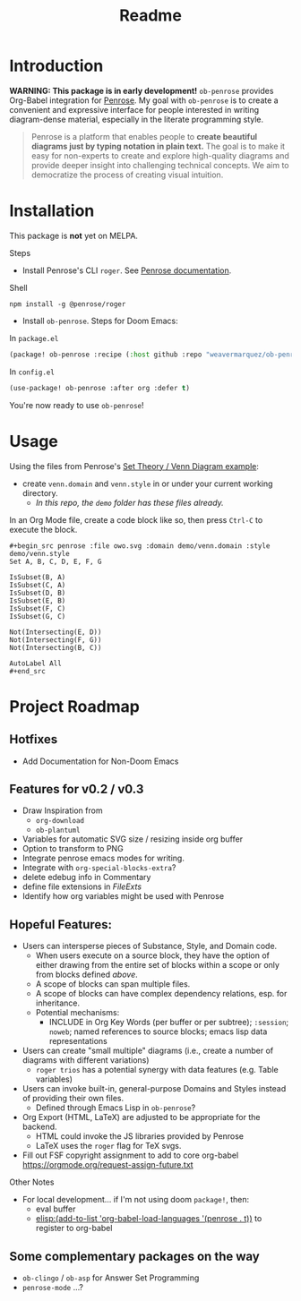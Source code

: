 #+title: Readme

* Introduction
*WARNING: This package is in early development!*
=ob-penrose= provides Org-Babel integration for [[https://github.com/penrose/penrose][Penrose]]. My goal with =ob-penrose= is to create a convenient and expressive interface for people interested in writing diagram-dense material, especially in the literate programming style.

#+begin_quote
Penrose is a platform that enables people to *create beautiful diagrams just by typing notation in plain text.* The goal is to make it easy for non-experts to create and explore high-quality diagrams and provide deeper insight into challenging technical concepts. We aim to democratize the process of creating visual intuition.
#+end_quote

* Installation
This package is *not* yet on MELPA.

Steps
- Install Penrose's CLI =roger=.  See [[https://penrose.cs.cmu.edu/docs/ref/using#installation][Penrose documentation]].
Shell
#+begin_src shell
npm install -g @penrose/roger
#+end_src

- Install =ob-penrose=. Steps for Doom Emacs:
In =package.el=
#+begin_src emacs-lisp
(package! ob-penrose :recipe (:host github :repo "weavermarquez/ob-penrose" :files ("ob-penrose.el")))
#+end_src

In =config.el=
#+begin_src emacs-lisp
(use-package! ob-penrose :after org :defer t)
#+end_src

You're now ready to use =ob-penrose=!

* Usage
Using the files from Penrose's [[https://penrose.cs.cmu.edu/try/?examples=set-theory-domain/tree-venn][Set Theory / Venn Diagram example]]:
- create =venn.domain= and =venn.style= in or under your current working directory.
  - /In this repo, the =demo= folder has these files already./

In an Org Mode file, create a code block like so, then press =Ctrl-C= to execute the block.
#+begin_example
,#+begin_src penrose :file owo.svg :domain demo/venn.domain :style demo/venn.style
Set A, B, C, D, E, F, G

IsSubset(B, A)
IsSubset(C, A)
IsSubset(D, B)
IsSubset(E, B)
IsSubset(F, C)
IsSubset(G, C)

Not(Intersecting(E, D))
Not(Intersecting(F, G))
Not(Intersecting(B, C))

AutoLabel All
,#+end_src
#+end_example
* Project Roadmap
** Hotfixes
- Add Documentation for Non-Doom Emacs
** Features for v0.2 / v0.3
- Draw Inspiration from
  - =org-download=
  - =ob-plantuml=
- Variables for automatic SVG size / resizing inside org buffer
- Option to transform to PNG
- Integrate penrose emacs modes for writing.
- Integrate with =org-special-blocks-extra=?
- delete edebug info in Commentary
- define file extensions in [[FileExts]]
- Identify how org variables might be used with Penrose
** Hopeful Features:
- Users can intersperse pieces of Substance, Style, and Domain code.
  - When users execute on a source block, they have the option of either drawing from the entire set of blocks within a scope or only from blocks defined /above/.
  - A scope of blocks can span multiple files.
  - A scope of blocks can have complex dependency relations, esp. for inheritance.
  - Potential mechanisms:
    - INCLUDE in Org Key Words (per buffer or per subtree); =:session=; =noweb=; named references to source blocks; emacs lisp data representations
- Users can create "small multiple" diagrams (i.e., create a number of diagrams with different variations)
  - =roger trios= has a potential synergy with data features (e.g. Table variables)
- Users can invoke built-in, general-purpose Domains and Styles instead of providing their own files.
  - Defined through Emacs Lisp in =ob-penrose=?
- Org Export (HTML, LaTeX) are adjusted to be appropriate for the backend.
  - HTML could invoke the JS libraries provided by Penrose
  - LaTeX uses the =roger= flag for TeX svgs.
- Fill out FSF copyright assignment to add to core org-babel https://orgmode.org/request-assign-future.txt

Other Notes
- For local development... if I'm not using doom =package!=, then:
  - eval buffer
  - [[elisp:(add-to-list 'org-babel-load-languages '(penrose . t))]] to register to org-babel
** Some complementary packages on the way
- =ob-clingo= / =ob-asp= for Answer Set Programming
- =penrose-mode= ...?
